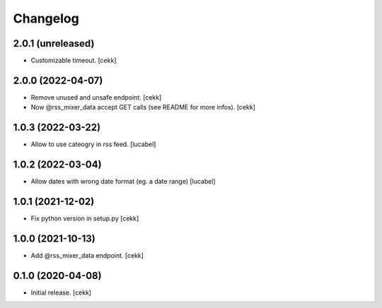 Changelog
=========

2.0.1 (unreleased)
------------------

- Customizable timeout.
  [cekk]


2.0.0 (2022-04-07)
------------------

- Remove unused and unsafe endpoint.
  [cekk]
- Now @rss_mixer_data accept GET calls (see README for more infos).
  [cekk]


1.0.3 (2022-03-22)
------------------

- Allow to use cateogry in rss feed.
  [lucabel]


1.0.2 (2022-03-04)
------------------

- Allow dates with wrong date format (eg. a date range)
  [lucabel]


1.0.1 (2021-12-02)
------------------

- Fix python version in setup.py
  [cekk]

1.0.0 (2021-10-13)
------------------

- Add @rss_mixer_data endpoint.
  [cekk]


0.1.0 (2020-04-08)
------------------

- Initial release.
  [cekk]
